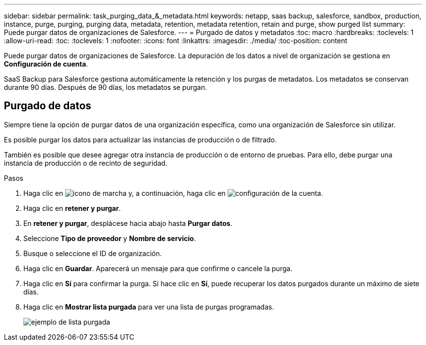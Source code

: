 ---
sidebar: sidebar 
permalink: task_purging_data_&_metadata.html 
keywords: netapp, saas backup, salesforce, sandbox, production, instance, purge, purging, purging data, metadata, retention, metadata retention, retain and purge, show purged list 
summary: Puede purgar datos de organizaciones de Salesforce. 
---
= Purgado de datos y metadatos
:toc: macro
:hardbreaks:
:toclevels: 1
:allow-uri-read: 
:toc: 
:toclevels: 1
:nofooter: 
:icons: font
:linkattrs: 
:imagesdir: ./media/
:toc-position: content


[role="lead"]
Puede purgar datos de organizaciones de Salesforce. La depuración de los datos a nivel de organización se gestiona en *Configuración de cuenta*.

SaaS Backup para Salesforce gestiona automáticamente la retención y los purgas de metadatos. Los metadatos se conservan durante 90 días. Después de 90 días, los metadatos se purgan.



== Purgado de datos

Siempre tiene la opción de purgar datos de una organización específica, como una organización de Salesforce sin utilizar.

Es posible purgar los datos para actualizar las instancias de producción o de filtrado.

También es posible que desee agregar otra instancia de producción o de entorno de pruebas. Para ello, debe purgar una instancia de producción o de recinto de seguridad.

.Pasos
. Haga clic en image:icon_gear.gif["icono de marcha"] y, a continuación, haga clic en image:account_settings.gif["configuración de la cuenta"].
. Haga clic en *retener y purgar*.
. En *retener y purgar*, desplácese hacia abajo hasta *Purgar datos*.
. Seleccione *Tipo de proveedor* y *Nombre de servicio*.
. Busque o seleccione el ID de organización.
. Haga clic en *Guardar*. Aparecerá un mensaje para que confirme o cancele la purga.
. Haga clic en *Sí* para confirmar la purga. Si hace clic en *Sí*, puede recuperar los datos purgados durante un máximo de siete días.
. Haga clic en *Mostrar lista purgada* para ver una lista de purgas programadas.
+
image:purged_list_example.gif["ejemplo de lista purgada"]


